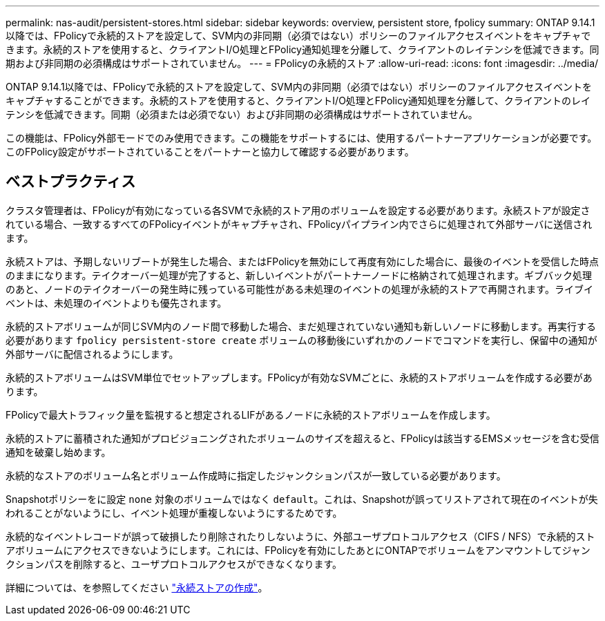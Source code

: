---
permalink: nas-audit/persistent-stores.html 
sidebar: sidebar 
keywords: overview, persistent store, fpolicy 
summary: ONTAP 9.14.1以降では、FPolicyで永続的ストアを設定して、SVM内の非同期（必須ではない）ポリシーのファイルアクセスイベントをキャプチャできます。永続的ストアを使用すると、クライアントI/O処理とFPolicy通知処理を分離して、クライアントのレイテンシを低減できます。同期および非同期の必須構成はサポートされていません。 
---
= FPolicyの永続的ストア
:allow-uri-read: 
:icons: font
:imagesdir: ../media/


[role="lead"]
ONTAP 9.14.1以降では、FPolicyで永続的ストアを設定して、SVM内の非同期（必須ではない）ポリシーのファイルアクセスイベントをキャプチャすることができます。永続的ストアを使用すると、クライアントI/O処理とFPolicy通知処理を分離して、クライアントのレイテンシを低減できます。同期（必須または必須でない）および非同期の必須構成はサポートされていません。

この機能は、FPolicy外部モードでのみ使用できます。この機能をサポートするには、使用するパートナーアプリケーションが必要です。このFPolicy設定がサポートされていることをパートナーと協力して確認する必要があります。



== ベストプラクティス

クラスタ管理者は、FPolicyが有効になっている各SVMで永続的ストア用のボリュームを設定する必要があります。永続ストアが設定されている場合、一致するすべてのFPolicyイベントがキャプチャされ、FPolicyパイプライン内でさらに処理されて外部サーバに送信されます。

永続ストアは、予期しないリブートが発生した場合、またはFPolicyを無効にして再度有効にした場合に、最後のイベントを受信した時点のままになります。テイクオーバー処理が完了すると、新しいイベントがパートナーノードに格納されて処理されます。ギブバック処理のあと、ノードのテイクオーバーの発生時に残っている可能性がある未処理のイベントの処理が永続的ストアで再開されます。ライブイベントは、未処理のイベントよりも優先されます。

永続的ストアボリュームが同じSVM内のノード間で移動した場合、まだ処理されていない通知も新しいノードに移動します。再実行する必要があります `fpolicy persistent-store create` ボリュームの移動後にいずれかのノードでコマンドを実行し、保留中の通知が外部サーバに配信されるようにします。

永続的ストアボリュームはSVM単位でセットアップします。FPolicyが有効なSVMごとに、永続的ストアボリュームを作成する必要があります。

FPolicyで最大トラフィック量を監視すると想定されるLIFがあるノードに永続的ストアボリュームを作成します。

永続的ストアに蓄積された通知がプロビジョニングされたボリュームのサイズを超えると、FPolicyは該当するEMSメッセージを含む受信通知を破棄し始めます。

永続的なストアのボリューム名とボリューム作成時に指定したジャンクションパスが一致している必要があります。

Snapshotポリシーをに設定 `none` 対象のボリュームではなく `default`。これは、Snapshotが誤ってリストアされて現在のイベントが失われることがないようにし、イベント処理が重複しないようにするためです。

永続的なイベントレコードが誤って破損したり削除されたりしないように、外部ユーザプロトコルアクセス（CIFS / NFS）で永続的ストアボリュームにアクセスできないようにします。これには、FPolicyを有効にしたあとにONTAPでボリュームをアンマウントしてジャンクションパスを削除すると、ユーザプロトコルアクセスができなくなります。

詳細については、を参照してください link:https://docs.netapp.com/us-en/ontap/nas-audit/create-persistent-stores.html["永続ストアの作成"]。
